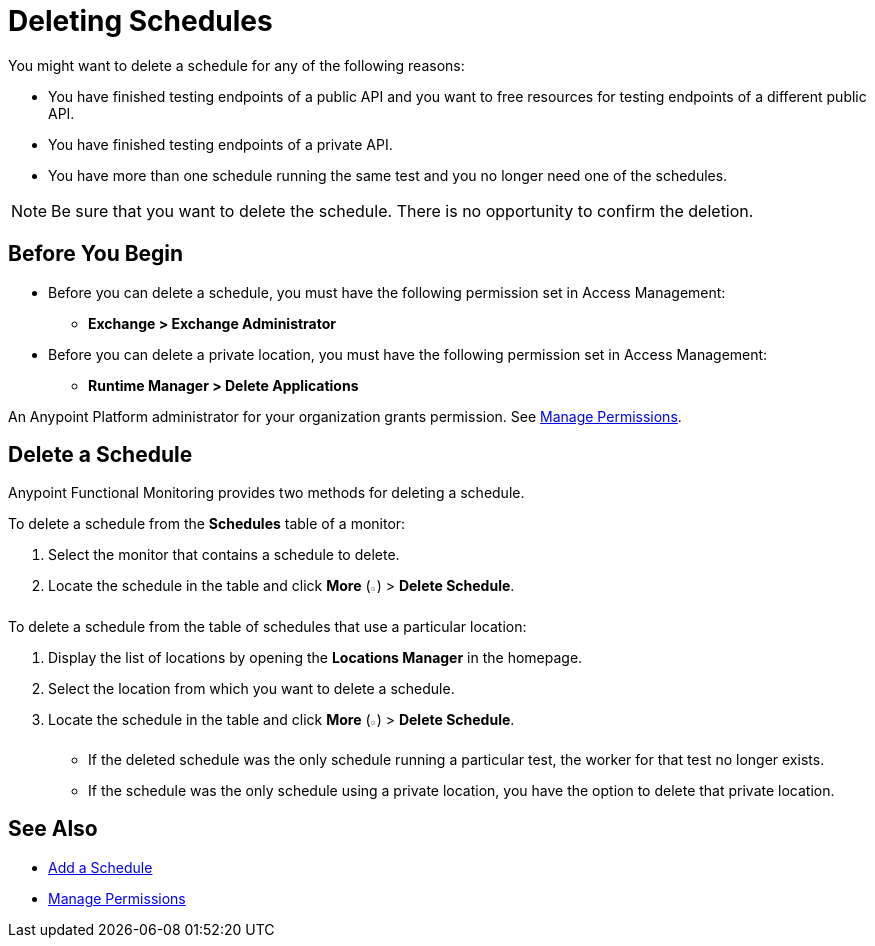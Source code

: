 = Deleting Schedules

:imagesdir: ../assets/images

You might want to delete a schedule for any of the following reasons:

* You have finished testing endpoints of a public API and you want to free resources for testing endpoints of a different public API.
* You have finished testing endpoints of a private API.
* You have more than one schedule running the same test and you no longer need one of the schedules.

[NOTE]
====
Be sure that you want to delete the schedule. There is no opportunity to confirm the deletion.
====

== Before You Begin

* Before you can delete a schedule, you must have the following permission set in Access Management:

** *Exchange > Exchange Administrator*

* Before you can delete a private location, you must have the following permission set in Access Management:

** *Runtime Manager > Delete Applications*

An Anypoint Platform administrator for your organization grants permission. See xref:access-management::managing-permissions.adoc[Manage Permissions].

== Delete a Schedule

Anypoint Functional Monitoring provides two methods for deleting a schedule.

To delete a schedule from the *Schedules* table of a monitor:

. Select the monitor that contains a schedule to delete.
. Locate the schedule in the table and click *More* (image:afm-ui-more-button.png[width=0.75%,height=0.75%]) > *Delete Schedule*.

To delete a schedule from the table of schedules that use a particular location:

. Display the list of locations by opening the *Locations Manager* in the homepage.
. Select the location from which you want to delete a schedule.
. Locate the schedule in the table and click *More* (image:afm-ui-more-button.png[width=0.75%,height=0.75%]) > *Delete Schedule*.
+
* If the deleted schedule was the only schedule running a particular test, the worker for that test no longer exists.
* If the schedule was the only schedule using a private location, you have the option to delete that private location.

== See Also

* xref:afm-add-schedule.adoc[Add a Schedule]
* xref:access-management::managing-permissions.adoc[Manage Permissions]
